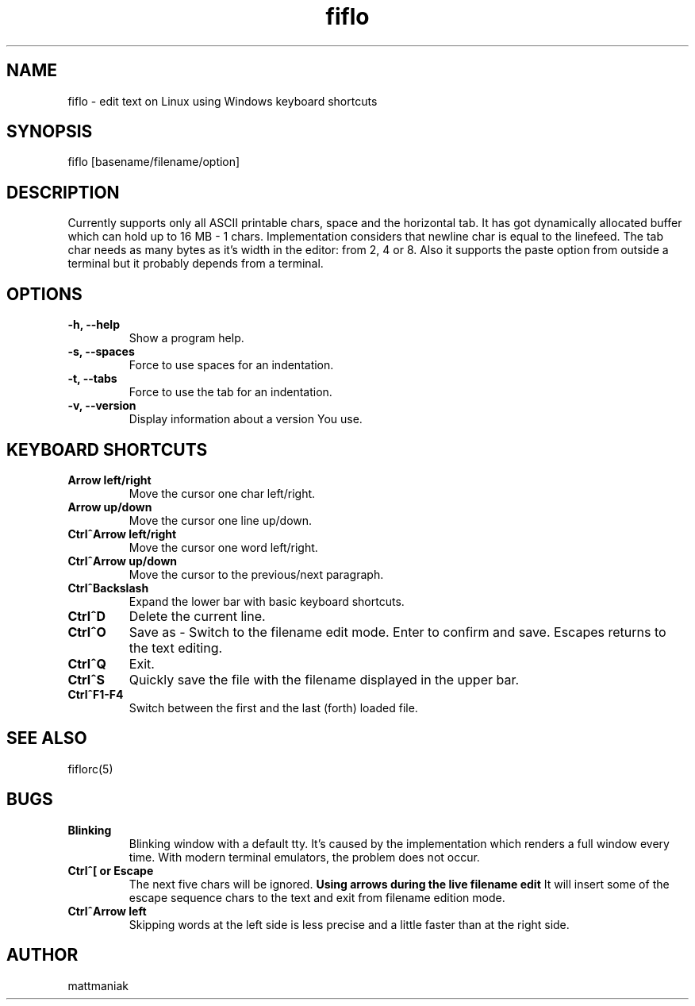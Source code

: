 .TH fiflo 1 "General Commands Manual"
.SH NAME
fiflo - edit text on Linux using Windows keyboard shortcuts
.SH SYNOPSIS
fiflo [basename/filename/option]
.SH DESCRIPTION
Currently supports only all ASCII printable chars, space and the horizontal
tab. It has got dynamically allocated buffer which can hold up to
16 MB - 1 chars. Implementation considers that newline char is equal to the
linefeed. The tab char needs as many bytes as it's width in the editor:
from 2, 4 or 8. Also it supports the paste option from outside a terminal but
it probably depends from a terminal.
.SH OPTIONS
.TP
.B -h, --help
Show a program help.
.TP
.B -s, --spaces
Force to use spaces for an indentation.
.TP
.B -t, --tabs
Force to use the tab for an indentation.
.TP
.B -v, --version
Display information about a version You use.
.SH KEYBOARD SHORTCUTS
.TP
.B Arrow left/right
Move the cursor one char left/right.
.TP
.B Arrow up/down
Move the cursor one line up/down.
.TP
.B Ctrl^Arrow left/right
Move the cursor one word left/right.
.TP
.B Ctrl^Arrow up/down
Move the cursor to the previous/next paragraph.
.TP
.B Ctrl^Backslash
Expand the lower bar with basic keyboard shortcuts.
.TP
.B Ctrl^D
Delete the current line.
.TP
.B Ctrl^O
Save as - Switch to the filename edit mode. Enter to confirm and save. Escapes
returns to the text editing.
.TP
.B Ctrl^Q
Exit.
.TP
.B Ctrl^S
Quickly save the file with the filename displayed in the upper bar.
.TP
.B Ctrl^F1-F4
Switch between the first and the last (forth) loaded file.
.SH SEE ALSO
fiflorc(5)
.SH BUGS
.TP
.B Blinking
Blinking window with a default tty. It's caused by the implementation which
renders a full window every time. With modern terminal emulators, the problem
does not occur.
.TP
.B Ctrl^[ or Escape
The next five chars will be ignored.
.B Using arrows during the live filename edit
It will insert some of the escape sequence chars to the text and exit from
filename edition mode.
.TP
.B Ctrl^Arrow left
Skipping words at the left side is less precise and a little faster than at the
right side.
.SH AUTHOR
mattmaniak
